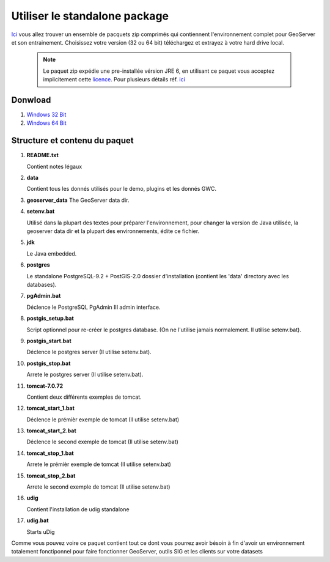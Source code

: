 .. _geoserver.standalone_package:

Utiliser le standalone package
------------------------------

`Ici <http://geoserver.geo-solutions.it/downloads/training/new/>`__ vous allez trouver un ensemble de pacquets zip comprimés qui contiennent l'environnement complet pour GeoServer et son entrainement. Choisissez votre version (32 ou 64 bit) téléchargez et extrayez à votre hard drive local.  


   .. note::  Le paquet zip expédie une pre-installée vérsion JRE 6, en utilisant ce paquet vous acceptez implicitement cette `licence <http://www.oracle.com/technetwork/java/javase/terms/license/index.html>`__. Pour plusieurs détails réf. `ici <http://java.com/en/download/faq/distribution.xml>`__
   
Donwload
========

#. `Windows 32 Bit <http://geoserver.geo-solutions.it/downloads/training/new/Training_1.6_Win32.7z>`__
  
#. `Windows 64 Bit <http://geoserver.geo-solutions.it/downloads/training/new/Training_1.7_Win64.zip>`__

   
Structure et contenu du paquet
==============================

#.  **README.txt**

    Contient notes légaux

#.  **data**

    Contient tous les donnés utilisés pour le demo, plugins et les donnés GWC.
    
#.  **geoserver_data**
    The GeoServer data dir.
    
#.  **setenv.bat**

    Utilisé dans la plupart des textes pour préparer l'environnement, pour changer la version de Java utilisée, la geoserver data dir et la plupart des environnements, édite ce fichier.
	
    
#.  **jdk**

    Le Java embedded.

    
#.  **postgres**

    Le standalone PostgreSQL-9.2 + PostGIS-2.0 dossier d'installation (contient les 'data' directory avec les databases).
    
#.  **pgAdmin.bat**

    Déclence le PostgreSQL PgAdmin III admin interface.
    
#.  **postgis_setup.bat**

    Script optionnel pour re-créer le postgres database. (On ne l'utilise jamais normalement. Il utilise setenv.bat).
    
#.  **postgis_start.bat**

    Déclence le postgres server (Il utilise setenv.bat).
    
#.  **postgis_stop.bat**

    Arrete le postgres server (Il utilise setenv.bat).

#.  **tomcat-7.0.72**

    Contient deux différents exemples de tomcat.
    
#.  **tomcat_start_1.bat**

    Déclence le prémièr exemple de tomcat  (Il utilise setenv.bat)
    
#.  **tomcat_start_2.bat**

    Déclence le second exemple de tomcat  (Il utilise setenv.bat)
    
#.  **tomcat_stop_1.bat**

    Arrete le prémièr exemple de tomcat (Il utilise setenv.bat)
    
#.  **tomcat_stop_2.bat**

    Arrete le second exemple de tomcat (Il utilise setenv.bat)
    
#.  **udig**

    Contient l'installation de udig standalone
    
#.  **udig.bat**

    Starts uDig

Comme vous pouvez voire ce paquet contient tout ce dont vous pourrez avoir bésoin à fin d'avoir un environnement totalement fonctiponnel pour faire fonctionner GeoServer, outils SIG et les clients sur votre datasets
